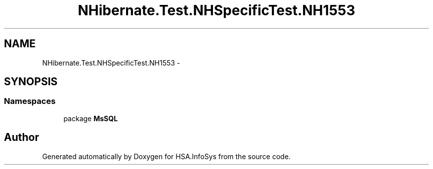 .TH "NHibernate.Test.NHSpecificTest.NH1553" 3 "Fri Jul 5 2013" "Version 1.0" "HSA.InfoSys" \" -*- nroff -*-
.ad l
.nh
.SH NAME
NHibernate.Test.NHSpecificTest.NH1553 \- 
.SH SYNOPSIS
.br
.PP
.SS "Namespaces"

.in +1c
.ti -1c
.RI "package \fBMsSQL\fP"
.br
.in -1c
.SH "Author"
.PP 
Generated automatically by Doxygen for HSA\&.InfoSys from the source code\&.
